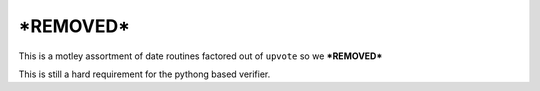 ==================
***REMOVED***
==================

This is a motley assortment of date routines factored out of ``upvote`` so we
***REMOVED***

This is still a hard requirement for the pythong based verifier.
